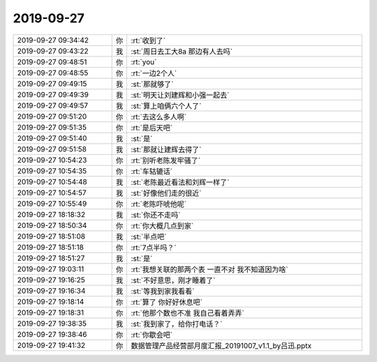 2019-09-27
-------------

.. list-table::
   :widths: 25, 1, 60

   * - 2019-09-27 09:34:42
     - 你
     - :rt:`收到了`
   * - 2019-09-27 09:43:22
     - 我
     - :st:`周日去工大8a 那边有人去吗`
   * - 2019-09-27 09:48:51
     - 你
     - :rt:`you`
   * - 2019-09-27 09:48:55
     - 你
     - :rt:`一边2个人`
   * - 2019-09-27 09:49:15
     - 我
     - :st:`那就够了`
   * - 2019-09-27 09:49:39
     - 我
     - :st:`明天让刘建辉和小强一起去`
   * - 2019-09-27 09:49:57
     - 我
     - :st:`算上咱俩六个人了`
   * - 2019-09-27 09:51:20
     - 你
     - :rt:`去这么多人啊`
   * - 2019-09-27 09:51:35
     - 你
     - :rt:`是后天吧`
   * - 2019-09-27 09:51:40
     - 我
     - :st:`是`
   * - 2019-09-27 09:51:58
     - 我
     - :st:`那就让建辉去得了`
   * - 2019-09-27 10:54:23
     - 你
     - :rt:`别听老陈发牢骚了`
   * - 2019-09-27 10:54:35
     - 你
     - :rt:`车轱辘话`
   * - 2019-09-27 10:54:48
     - 我
     - :st:`老陈最近看法和刘辉一样了`
   * - 2019-09-27 10:54:57
     - 我
     - :st:`好像他们走的很近`
   * - 2019-09-27 10:55:49
     - 你
     - :rt:`老陈吓唬他呢`
   * - 2019-09-27 18:18:32
     - 我
     - :st:`你还不走吗`
   * - 2019-09-27 18:50:34
     - 你
     - :rt:`你大概几点到家`
   * - 2019-09-27 18:51:08
     - 我
     - :st:`半点吧`
   * - 2019-09-27 18:51:18
     - 你
     - :rt:`7点半吗？`
   * - 2019-09-27 18:51:27
     - 我
     - :st:`是`
   * - 2019-09-27 19:03:11
     - 你
     - :rt:`我想关联的那两个表 一直不对 我不知道因为啥`
   * - 2019-09-27 19:16:25
     - 我
     - :st:`不好意思，刚才睡着了`
   * - 2019-09-27 19:16:34
     - 我
     - :st:`等我到家我看看`
   * - 2019-09-27 19:18:14
     - 你
     - :rt:`算了 你好好休息吧`
   * - 2019-09-27 19:18:31
     - 你
     - :rt:`他那个数也不准 我自己看着弄弄`
   * - 2019-09-27 19:38:35
     - 我
     - :st:`我到家了，给你打电话？`
   * - 2019-09-27 19:38:46
     - 你
     - :rt:`你歇会吧`
   * - 2019-09-27 19:41:32
     - 你
     - 数据管理产品经营部月度汇报_20191007_v1.1_by吕迅.pptx